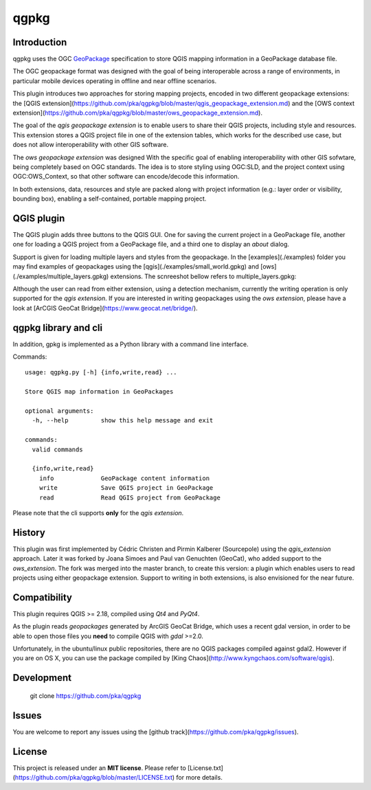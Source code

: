 qgpkg
========

Introduction
------------
qgpkg uses the OGC `GeoPackage <http://geopackage.org/>`_ specification to store
QGIS mapping information in a GeoPackage database file.

The OGC geopackage format was designed with the goal of being interoperable across a range of environments, in particular mobile devices operating in offline and near offline scenarios.

.. image:: workflow.png
   :width: 70%

This plugin introduces two approaches for storing mapping projects, encoded in two different geopackage extensions:
the [QGIS extension](https://github.com/pka/qgpkg/blob/master/qgis_geopackage_extension.md) and the [OWS context extension](https://github.com/pka/qgpkg/blob/master/ows_geopackage_extension.md).

The goal of the `qgis geopackage extension` is to enable users to share their QGIS projects, including style and resources.
This extension stores a QGIS project file in one of the extension tables, which works for the described use case, but does not allow interoperability with other GIS software.

The `ows geopackage extension` was designed With the specific goal of enabling interoperability with other GIS sofwtare, being completely based on OGC standards.
The idea is to store styling using OGC:SLD, and the project context using OGC:OWS_Context, so that other software can encode/decode this information.

In both extensions, data, resources and style are packed along with project information (e.g.: layer order or visibility, bounding box), enabling a self-contained, portable mapping project.

QGIS plugin
-----------
The QGIS plugin adds three buttons to the QGIS GUI. One for saving the current
project in a GeoPackage file, another one for loading a QGIS project from a
GeoPackage file, and a third one to display an `about` dialog.

Support is given for loading multiple layers and styles from the geopackage. In the [examples](./examples) folder you may find examples of
geopackages using the [qgis](./examples/small_world.gpkg) and [ows](./examples/multiple_layers.gpkg) extensions. The scnreeshot bellow refers to multiple_layers.gpkg:

.. image:: screenshot_multiple_layers.png
   :width: 70%

Although the user can read from either extension, using a detection mechanism, currently the writing operation is only supported for the `qgis extension`.
If you are interested in writing geopackages using the `ows extension`, please have a look at [ArCGIS GeoCat Bridge](https://www.geocat.net/bridge/).

qgpkg library and cli
---------------------
In addition, gpkg is implemented as a Python library with a command line interface.

Commands::

  usage: qgpkg.py [-h] {info,write,read} ...

  Store QGIS map information in GeoPackages

  optional arguments:
    -h, --help         show this help message and exit

  commands:
    valid commands

    {info,write,read}
      info             GeoPackage content information
      write            Save QGIS project in GeoPackage
      read             Read QGIS project from GeoPackage

Please note that the cli supports **only** for the `qgis extension`.

History
-------
This plugin was first implemented by Cédric Christen and Pirmin Kalberer (Sourcepole) using the `qgis_extension` approach.
Later it was forked by Joana Simoes and Paul van Genuchten (GeoCat), who added support to the `ows_extension`.
The fork was merged into the master branch, to create this version: a plugin which enables users to read projects using either geopackage extension.
Support to writing in both extensions, is also envisioned for the near future.

Compatibility
-------------
This plugin requires QGIS  >= 2.18, compiled using `Qt4` and `PyQt4`.

As the plugin reads `geopackages` generated by ArcGIS GeoCat Bridge, which uses a recent gdal version,
in order to be able to open those files you **need** to compile QGIS with `gdal` >=2.0.

Unfortunately, in the ubuntu/linux public repositories, there are no QGIS packages compiled against gdal2.
However if you are on OS X, you can use the package compiled by [King Chaos](http://www.kyngchaos.com/software/qgis).

Development
-----------
    git clone https://github.com/pka/qgpkg

Issues
------
You are welcome to report any issues using the [github track](https://github.com/pka/qgpkg/issues).

License
-------
This project is released under an **MIT license**. Please refer to [License.txt](https://github.com/pka/qgpkg/blob/master/LICENSE.txt) for more details.
